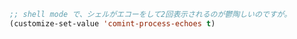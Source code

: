 #+BEGIN_SRC emacs-lisp
;; shell mode で、シェルがエコーをして2回表示されるのが鬱陶しいのですが。
(customize-set-value 'comint-process-echoes t)
#+END_SRC
